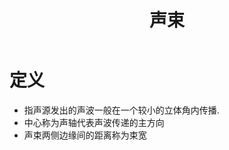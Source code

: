 #+title: 声束
#+HUGO_BASE_DIR: ~/Org/www/
#+tags:名词解释

* 定义
- 指声源发出的声波一般在一个较小的立体角内传播.
- 中心称为声轴代表声波传递的主方向
- 声束两侧边缘间的距离称为束宽
